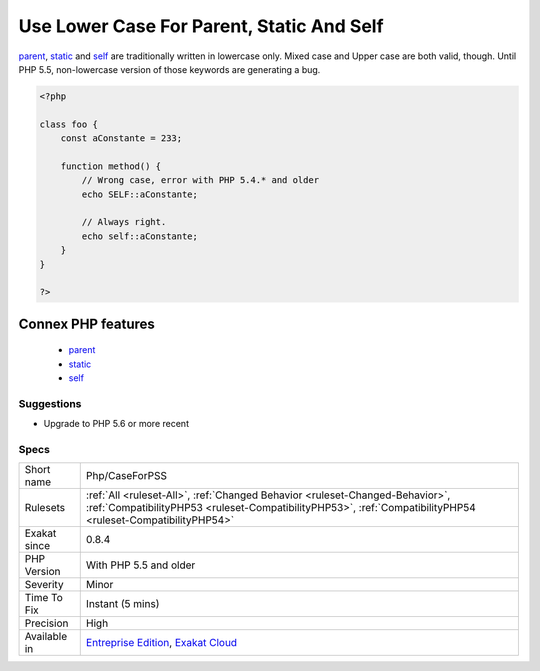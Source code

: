 .. _php-caseforpss:

.. _use-lower-case-for-parent,-static-and-self:

Use Lower Case For Parent, Static And Self
++++++++++++++++++++++++++++++++++++++++++

.. meta\:\:
	:description:
		Use Lower Case For Parent, Static And Self: The special parent, static and self keywords needed to be lowercase to be usable.
	:twitter:card: summary_large_image
	:twitter:site: @exakat
	:twitter:title: Use Lower Case For Parent, Static And Self
	:twitter:description: Use Lower Case For Parent, Static And Self: The special parent, static and self keywords needed to be lowercase to be usable
	:twitter:creator: @exakat
	:twitter:image:src: https://www.exakat.io/wp-content/uploads/2020/06/logo-exakat.png
	:og:image: https://www.exakat.io/wp-content/uploads/2020/06/logo-exakat.png
	:og:title: Use Lower Case For Parent, Static And Self
	:og:type: article
	:og:description: The special parent, static and self keywords needed to be lowercase to be usable
	:og:url: https://php-tips.readthedocs.io/en/latest/tips/Php/CaseForPSS.html
	:og:locale: en
  The special `parent <https://www.php.net/manual/en/language.oop5.paamayim-nekudotayim.php>`_, `static <https://www.php.net/manual/en/language.oop5.static.php>`_ and `self <https://www.php.net/manual/en/language.oop5.paamayim-nekudotayim.php>`_ keywords needed to be lowercase to be usable. This was fixed in PHP 5.5; otherwise, they would yield a 'PHP Fatal error:  Class '`PARENT <https://www.php.net/manual/en/language.oop5.paamayim-nekudotayim.php>`_' not found'.

`parent <https://www.php.net/manual/en/language.oop5.paamayim-nekudotayim.php>`_, `static <https://www.php.net/manual/en/language.oop5.static.php>`_ and `self <https://www.php.net/manual/en/language.oop5.paamayim-nekudotayim.php>`_ are traditionally written in lowercase only. Mixed case and Upper case are both valid, though.
Until PHP 5.5, non-lowercase version of those keywords are generating a bug.

.. code-block:: php
   
   <?php
   
   class foo {
       const aConstante = 233;
       
       function method() {
           // Wrong case, error with PHP 5.4.* and older
           echo SELF::aConstante;
           
           // Always right. 
           echo self::aConstante;
       }
   }
   
   ?>
Connex PHP features
-------------------

  + `parent <https://php-dictionary.readthedocs.io/en/latest/dictionary/parent.ini.html>`_
  + `static <https://php-dictionary.readthedocs.io/en/latest/dictionary/static.ini.html>`_
  + `self <https://php-dictionary.readthedocs.io/en/latest/dictionary/self.ini.html>`_


Suggestions
___________

* Upgrade to PHP 5.6 or more recent




Specs
_____

+--------------+----------------------------------------------------------------------------------------------------------------------------------------------------------------------------------------------+
| Short name   | Php/CaseForPSS                                                                                                                                                                               |
+--------------+----------------------------------------------------------------------------------------------------------------------------------------------------------------------------------------------+
| Rulesets     | :ref:`All <ruleset-All>`, :ref:`Changed Behavior <ruleset-Changed-Behavior>`, :ref:`CompatibilityPHP53 <ruleset-CompatibilityPHP53>`, :ref:`CompatibilityPHP54 <ruleset-CompatibilityPHP54>` |
+--------------+----------------------------------------------------------------------------------------------------------------------------------------------------------------------------------------------+
| Exakat since | 0.8.4                                                                                                                                                                                        |
+--------------+----------------------------------------------------------------------------------------------------------------------------------------------------------------------------------------------+
| PHP Version  | With PHP 5.5 and older                                                                                                                                                                       |
+--------------+----------------------------------------------------------------------------------------------------------------------------------------------------------------------------------------------+
| Severity     | Minor                                                                                                                                                                                        |
+--------------+----------------------------------------------------------------------------------------------------------------------------------------------------------------------------------------------+
| Time To Fix  | Instant (5 mins)                                                                                                                                                                             |
+--------------+----------------------------------------------------------------------------------------------------------------------------------------------------------------------------------------------+
| Precision    | High                                                                                                                                                                                         |
+--------------+----------------------------------------------------------------------------------------------------------------------------------------------------------------------------------------------+
| Available in | `Entreprise Edition <https://www.exakat.io/entreprise-edition>`_, `Exakat Cloud <https://www.exakat.io/exakat-cloud/>`_                                                                      |
+--------------+----------------------------------------------------------------------------------------------------------------------------------------------------------------------------------------------+


